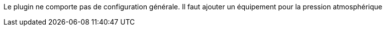 
Le plugin ne comporte pas de configuration générale.
Il faut ajouter un équipement pour la pression atmosphérique